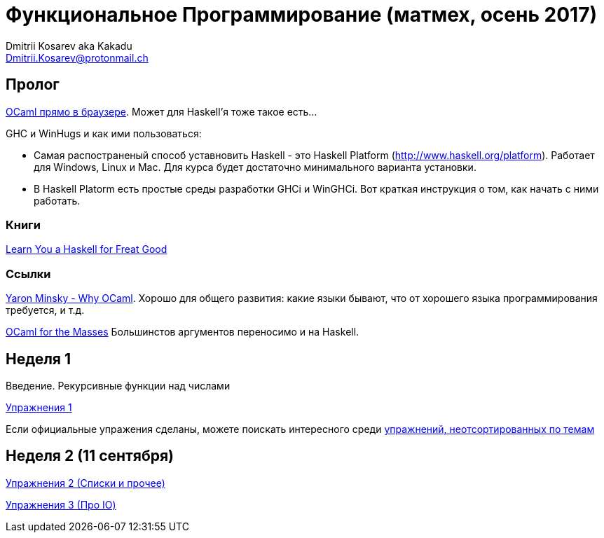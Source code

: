 :source-highlighter: pygments
:pygments-style: monokai
:local-css-style: pastie

Функциональное Программирование (матмех, осень 2017)
====================================================
:Author: Dmitrii Kosarev aka Kakadu
:email:  Dmitrii.Kosarev@protonmail.ch

// [role="col-md-4"]
// ====
// [panel,primary]
// .{toc-title}
// --
// * xref:about[Пролог]
// * xref:week1[Первая неделя]
// * xref:week2[Вторая неделя]
// --
// ====

[[about]]
Пролог
-----

http://ocsigen.org/js_of_ocaml/2.8.4/files/toplevel/index.html[OCaml прямо в браузере]. Может для Haskell'я тоже такое есть...

GHC и WinHugs и как ими пользоваться:

* Самая распостраненый способ уставновить Haskell - это Haskell Platform (http://www.haskell.org/platform).
  Работает для Windows, Linux и Mac. Для курса будет достаточно минимального варианта установки.
* В Haskell Platorm есть простые среды разработки GHCi и WinGHCi. Вот краткая инструкция о том, как начать с ними работать.

Книги
~~~~~
http://learnyouahaskell.com/[Learn You a Haskell for Freat Good]

Ссылки
~~~~~~
https://vimeo.com/153042584[Yaron Minsky - Why OCaml]. Хорошо для общего развития: какие языки бывают, что от хорошего языка программирования требуется, и т.д.

http://queue.acm.org/detail.cfm?id=2038036[OCaml for the Masses] Большинстов аргументов переносимо и на Haskell.



[[week1]]
Неделя 1
--------
Введение. Рекурсивные функции над числами

link:exercises1.html[Упражнения 1]

Если официальные упражения сделаны, можете поискать интересного среди link:exercises_all.html[упражнений, неотсортированных по темам] 

[[week2]]
Неделя 2 (11 сентября)
----------------------

link:exercises2.html[Упражнения 2 (Списки и прочее)]

link:exercises3.html[Упражнения 3 (Про IO)]


////
[glossary]
Example Glossary
----------------
Glossaries are optional. Glossaries entries are an example of a style
of AsciiDoc labeled lists.

[glossary]
A glossary term::
  The corresponding (indented) definition.

A second glossary term::
  The corresponding (indented) definition.
////

ifdef::backend-docbook[]
[index]
Example Index
-------------
////////////////////////////////////////////////////////////////
The index is normally left completely empty, it's contents being
generated automatically by the DocBook toolchain.
////////////////////////////////////////////////////////////////
endif::backend-docbook[]
